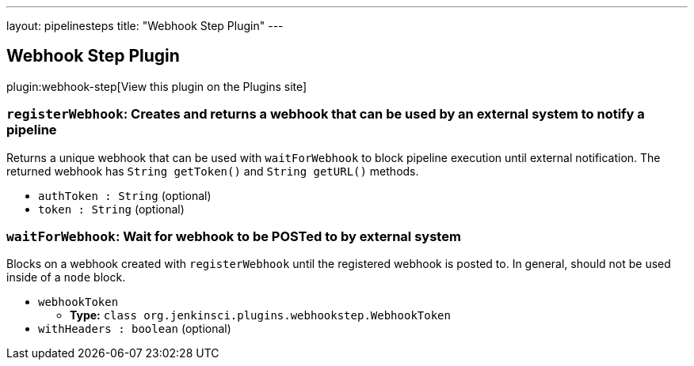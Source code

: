 ---
layout: pipelinesteps
title: "Webhook Step Plugin"
---

:notitle:
:description:
:author:
:email: jenkinsci-users@googlegroups.com
:sectanchors:
:toc: left
:compat-mode!:

== Webhook Step Plugin

plugin:webhook-step[View this plugin on the Plugins site]

=== `registerWebhook`: Creates and returns a webhook that can be used by an external system to notify a pipeline
++++
<div><div>
 Returns a unique webhook that can be used with <code>waitForWebhook</code> to block pipeline execution until external notification. The returned webhook has <code>String getToken()</code> and <code>String getURL()</code> methods.
</div></div>
<ul><li><code>authToken : String</code> (optional)
</li>
<li><code>token : String</code> (optional)
</li>
</ul>


++++
=== `waitForWebhook`: Wait for webhook to be POSTed to by external system
++++
<div><div>
 Blocks on a webhook created with <code>registerWebhook</code> until the registered webhook is posted to. In general, should not be used inside of a <code>node</code> block.
</div></div>
<ul><li><code>webhookToken</code>
<ul><li><b>Type:</b> <code>class org.jenkinsci.plugins.webhookstep.WebhookToken</code></li>
</ul></li>
<li><code>withHeaders : boolean</code> (optional)
</li>
</ul>


++++
